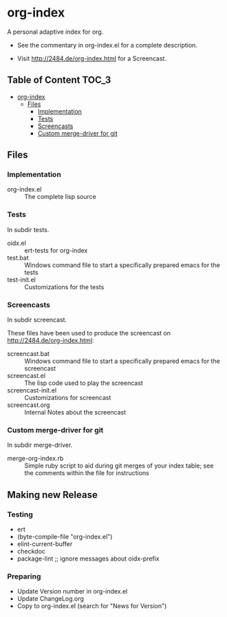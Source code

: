 * org-index

  A personal adaptive index for org.
  

  - See the commentary in org-index.el for a complete description.

  - Visit http://2484.de/org-index.html for a Screencast.

** Table of Content						      :TOC_3:
 - [[#org-index][org-index]]
   - [[#files][Files]]
     - [[#implementation][Implementation]]
     - [[#tests][Tests]]
     - [[#screencasts][Screencasts]]
     - [[#custom-merge-driver-for-git][Custom merge-driver for git]]

** Files

*** Implementation

    - org-index.el :: The complete lisp source

*** Tests
    
    In subdir tests.

    - oidx.el :: ert-tests for org-index
    - test.bat :: Windows command file to start a specifically prepared emacs for the tests
    - test-init.el :: Customizations for the tests

*** Screencasts
    
    In subdir screencast.

    These files have been used to produce the screencast on http://2484.de/org-index.html:

    - screencast.bat :: Windows command file to start a specifically prepared emacs for the screencast
    - screencast.el :: The lisp code used to play the screencast
    - screencast-init.el :: Customizations for screencast
    - screencast.org :: Internal Notes about the screencast
		       	
*** Custom merge-driver for git

    In subdir merge-driver.

    - merge-org-index.rb :: Simple ruby script to aid during git merges of your index table;
      see the comments within the file for instructions	 

** Making new Release
*** Testing

    - ert
    - (byte-compile-file "org-index.el")
    - elint-current-buffer
    - checkdoc
    - package-lint ;; ignore messages about oidx-prefix

*** Preparing

    - Update Version number in org-index.el
    - Update ChangeLog.org
    - Copy to org-index.el (search for "News for Version")
